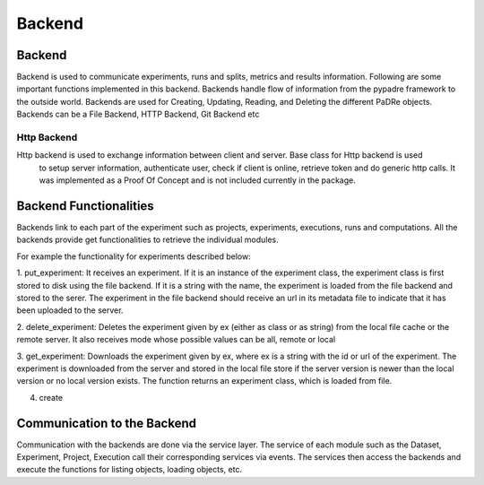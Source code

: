 =================
Backend
=================

Backend
***************************
Backend is used to communicate experiments, runs and splits, metrics and results information.
Following are some important functions implemented in this backend. Backends handle flow of information from the
pypadre framework to the outside world. Backends are used for Creating, Updating, Reading, and Deleting the
different PaDRe objects. Backends can be a File Backend, HTTP Backend, Git Backend etc

Http Backend
------------
Http backend is used to exchange information between client and server. Base class for Http backend is used
 to setup server information, authenticate user, check if client is online, retrieve token and do generic
 http calls. It was implemented as a Proof Of Concept and is not included currently in the package.

Backend Functionalities
***************************

Backends link to each part of the experiment such as projects, experiments, executions, runs and computations.
All the backends provide get functionalities to retrieve the individual modules.

For example the functionality for experiments described below:

1. put_experiment: It receives an experiment. If it is an instance of the experiment class,
the experiment class is first stored to disk using the file backend. If it is a string with the name,
the experiment is loaded from the file backend and stored to the serer. The experiment in the file backend
should receive an url in its metadata file to indicate that it has been uploaded to the server.

2. delete_experiment: Deletes the experiment given by ex (either as class or as string) from the local
file cache or the remote server. It also receives mode whose possible values can be all, remote or local

3. get_experiment: Downloads the experiment given by ex, where ex is a string with the id or url of the
experiment. The experiment is downloaded from the server and stored in the local file store if the
server version is newer than the local version or no local version exists. The function returns an experiment
class, which is loaded from file.

4. create

Communication to the Backend
*********************************
Communication with the backends are done via the service layer. The service of each module such as the Dataset,
Experiment, Project, Execution call their corresponding services via events. The services then access the backends
and execute the functions for listing objects, loading objects, etc.
